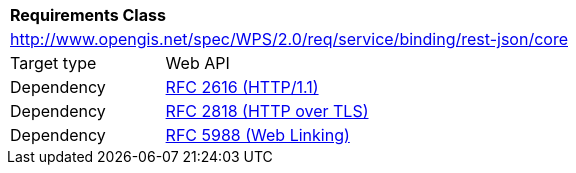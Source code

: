 [[rc_core]]
[cols="1,4",width="90%"]
|===
2+|*Requirements Class*
2+|http://www.opengis.net/spec/WPS/2.0/req/service/binding/rest-json/core
|Target type |Web API
|Dependency |<<rfc2616,RFC 2616 (HTTP/1.1)>>
|Dependency |<<rfc2818,RFC 2818 (HTTP over TLS)>>
|Dependency |<<rfc5988,RFC 5988 (Web Linking)>>
|===

